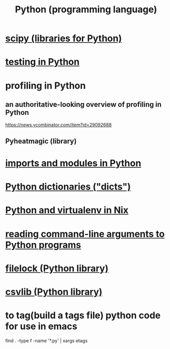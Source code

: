 :PROPERTIES:
:ID:       1d0f193f-10f0-4c2c-9cf5-d0e9a1fc49d7
:END:
#+title: Python (programming language)
* [[id:1a97cb6c-b6ff-4439-9790-ff372bc1ee38][scipy (libraries for Python)]]
* [[id:74d6d7d1-7749-4d60-925d-43958fcd3ee3][testing in Python]]
* profiling in Python
** an authoritative-looking overview of profiling in Python
   https://news.ycombinator.com/item?id=29092688
** Pyheatmagic (library)
* [[id:8bcdca01-a78f-4ee1-9873-51ef24fc5f0a][imports and modules in Python]]
* [[id:5ae0535d-5f21-4a09-8485-0eda8eb4b73a][Python dictionaries ("dicts")]]
* [[id:a44ce4eb-ff38-4ee3-8e72-50f9902ff754][Python and virtualenv in Nix]]
* [[id:cec794c0-a02f-467d-bda9-d1065ccfaa0d][reading command-line arguments to Python programs]]
* [[id:4f41726e-6865-4329-91c2-9f8716a5ba06][filelock (Python library)]]
* [[id:23e33a81-1b9b-4914-822a-c09e033d045a][csvlib (Python library)]]
* to tag(build a tags file) python code for use in emacs
  :PROPERTIES:
  :ID:       7dc33cd5-40bc-421a-aa1d-a40cf0635119
  :END:
  find . -type f -name '*.py' | xargs etags
